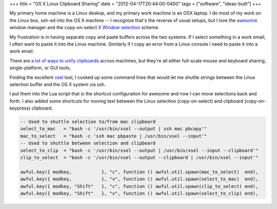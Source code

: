 +++
title = "OS X Linux Clipboard Sharing"
date = "2012-04-17T20:44:00-0400"
tags = ["software", "ideas-built"]
+++


My primary home machine is a Linux deskop, and my primary work machine is an OSX
laptop.  I do most of my work on the Linux box, ssh-ed into the OS X machine
-- I recognize that's the reverse of usual setups, but I love the
awesome_ window manager and the copy-on-select `X Window selection`_ scheme.

My frustration is in having separate copy and paste buffers across the two
systems.  If I select something in a work email, I often want to paste it into
the Linux machine.  Similarly if I copy an error from a Linux console I need to
paste it into a work email.

There are `a lot of ways to unify clipboards`_ across machines, but they're all
either full-scale mouse and keyboard sharing, single-platform, or GUI tools.

Finding the excellent xsel_ tool, I cooked up some command lines that would let
me shuttle strings between the Linux selection buffer and the OS X system via
ssh.

I put them into the Lua script that is the shortcut configuration for awesome
and now I can move selections back and forth.  I also added some shortcuts for
moving text between the Linux selection (copy-on-select) and clipboard
(copy-on-keypress) clipboard.

.. code:: lua

    -- Used to shuttle selection to/from mac clipboard
    select_to_mac   = "bash -c '/usr/bin/xsel --output | ssh mac pbcopy'"
    mac_to_select   = "bash -c 'ssh mac pbpaste | /usr/bin/xsel --input'"
    -- Used to shuttle between selection and clipboard
    select_to_clip  = "bash -c '/usr/bin/xsel --output | /usr/bin/xsel --input --clipboard'"
    clip_to_select  = "bash -c '/usr/bin/xsel --output --clipboard | /usr/bin/xsel --input'"

    awful.key({ modkey,           }, "c", function () awful.util.spawn(mac_to_select)  end),
    awful.key({ modkey,           }, "v", function () awful.util.spawn(select_to_mac)  end),
    awful.key({ modkey, "Shift"   }, "c", function () awful.util.spawn(clip_to_select) end),
    awful.key({ modkey, "Shift"   }, "v", function () awful.util.spawn(select_to_clip) end),

.. _awesome: http://awesome.naquadah.org/
.. _X Window selection: https://en.wikipedia.org/wiki/X_Window_selection
.. _a lot of ways to unify clipboards: http://gigaom.com/collaboration/7-ways-to-a-unified-clipboard/
.. _xsel: http://www.kfish.org/software/xsel/

.. raw:: html

    <script type="text/javascript" src="https://ry4an.org/unblog/static/syntaxhighlighter/shCore.js"></script>
    <script type="text/javascript" src="https://ry4an.org/unblog/static/syntaxhighlighter/shBrushLua.js"></script>
    <link type="text/css" rel="stylesheet" href="https://ry4an.org/unblog/static/syntaxhighlighter/shCoreDefault.css"/>
    <script type="text/javascript">SyntaxHighlighter.defaults.toolbar=false; SyntaxHighlighter.all();</script>

.. tags: software,ideas-built
